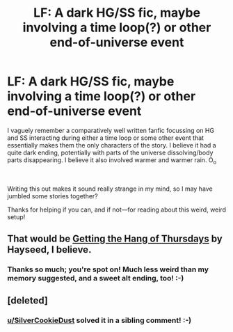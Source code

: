 #+TITLE: LF: A dark HG/SS fic, maybe involving a time loop(?) or other end-of-universe event

* LF: A dark HG/SS fic, maybe involving a time loop(?) or other end-of-universe event
:PROPERTIES:
:Author: longscale
:Score: 2
:DateUnix: 1537276971.0
:DateShort: 2018-Sep-18
:FlairText: Fic Search
:END:
I vaguely remember a comparatively well written fanfic focussing on HG and SS interacting during either a time loop or some other event that essentially makes them the only characters of the story. I believe it had a quite dark ending, potentially with parts of the universe dissolving/body parts disappearing. I believe it also involved warmer and warmer rain. O_o

​

Writing this out makes it sound really strange in my mind, so I may have jumbled some stories together?

Thanks for helping if you can, and if not---for reading about this weird, weird setup!


** That would be [[http://ashwinder.sycophanthex.com/viewstory.php?sid=6501][Getting the Hang of Thursdays]] by Hayseed, I believe.
:PROPERTIES:
:Author: SilverCookieDust
:Score: 9
:DateUnix: 1537281715.0
:DateShort: 2018-Sep-18
:END:

*** Thanks so much; you're spot on! Much less weird than my memory suggested, and a sweet alt ending, too! :-)
:PROPERTIES:
:Author: longscale
:Score: 3
:DateUnix: 1537285291.0
:DateShort: 2018-Sep-18
:END:


** [deleted]
:PROPERTIES:
:Score: 3
:DateUnix: 1537281508.0
:DateShort: 2018-Sep-18
:END:

*** [[/u/SilverCookieDust][u/SilverCookieDust]] solved it in a sibling comment! :-)
:PROPERTIES:
:Author: longscale
:Score: 2
:DateUnix: 1537285392.0
:DateShort: 2018-Sep-18
:END:
